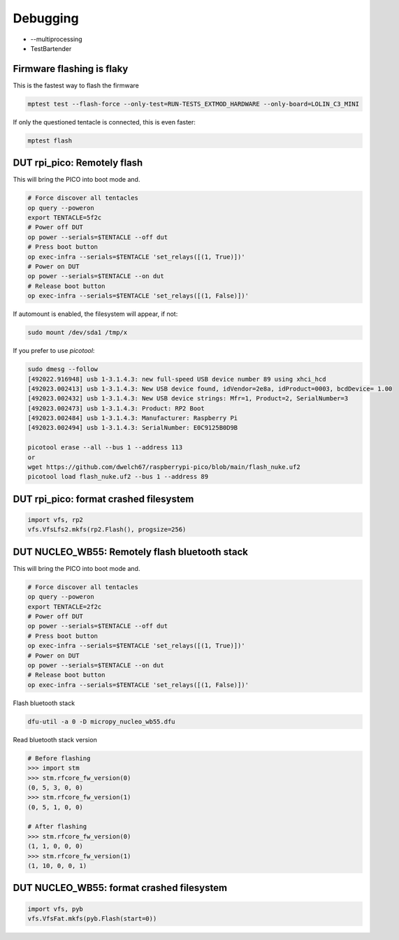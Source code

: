 Debugging
=========

* --multiprocessing
* TestBartender


Firmware flashing is flaky
--------------------------------

This is the fastest way to flash the firmware

.. code-block:: bash

    mptest test --flash-force --only-test=RUN-TESTS_EXTMOD_HARDWARE --only-board=LOLIN_C3_MINI

If only the questioned tentacle is connected, this is even faster:

.. code-block:: bash

    mptest flash


DUT rpi_pico: Remotely flash
--------------------------------

This will bring the PICO into boot mode and.

.. code-block:: bash

    # Force discover all tentacles
    op query --poweron
    export TENTACLE=5f2c
    # Power off DUT
    op power --serials=$TENTACLE --off dut
    # Press boot button
    op exec-infra --serials=$TENTACLE 'set_relays([(1, True)])'
    # Power on DUT
    op power --serials=$TENTACLE --on dut
    # Release boot button
    op exec-infra --serials=$TENTACLE 'set_relays([(1, False)])'

If automount is enabled, the filesystem will appear, if not:

.. code-block:: bash

    sudo mount /dev/sda1 /tmp/x


If you prefer to use `picotool`:

.. code-block:: bash

    sudo dmesg --follow
    [492022.916948] usb 1-3.1.4.3: new full-speed USB device number 89 using xhci_hcd
    [492023.002413] usb 1-3.1.4.3: New USB device found, idVendor=2e8a, idProduct=0003, bcdDevice= 1.00
    [492023.002432] usb 1-3.1.4.3: New USB device strings: Mfr=1, Product=2, SerialNumber=3
    [492023.002473] usb 1-3.1.4.3: Product: RP2 Boot
    [492023.002484] usb 1-3.1.4.3: Manufacturer: Raspberry Pi
    [492023.002494] usb 1-3.1.4.3: SerialNumber: E0C9125B0D9B

    picotool erase --all --bus 1 --address 113
    or
    wget https://github.com/dwelch67/raspberrypi-pico/blob/main/flash_nuke.uf2
    picotool load flash_nuke.uf2 --bus 1 --address 89

DUT rpi_pico: format crashed filesystem
----------------------------------------

.. code-block:: python

    import vfs, rp2
    vfs.VfsLfs2.mkfs(rp2.Flash(), progsize=256)


DUT NUCLEO_WB55: Remotely flash bluetooth stack
---------------------------------------------------

This will bring the PICO into boot mode and.

.. code-block:: bash

    # Force discover all tentacles
    op query --poweron
    export TENTACLE=2f2c
    # Power off DUT
    op power --serials=$TENTACLE --off dut
    # Press boot button
    op exec-infra --serials=$TENTACLE 'set_relays([(1, True)])'
    # Power on DUT
    op power --serials=$TENTACLE --on dut
    # Release boot button
    op exec-infra --serials=$TENTACLE 'set_relays([(1, False)])'

Flash bluetooth stack

.. code-block:: bash

    dfu-util -a 0 -D micropy_nucleo_wb55.dfu

Read bluetooth stack version

.. code-block:: bash

    # Before flashing
    >>> import stm
    >>> stm.rfcore_fw_version(0)
    (0, 5, 3, 0, 0)
    >>> stm.rfcore_fw_version(1)
    (0, 5, 1, 0, 0)

    # After flashing
    >>> stm.rfcore_fw_version(0)
    (1, 1, 0, 0, 0)
    >>> stm.rfcore_fw_version(1)
    (1, 10, 0, 0, 1)

DUT NUCLEO_WB55: format crashed filesystem
------------------------------------------

.. code-block:: python

    import vfs, pyb
    vfs.VfsFat.mkfs(pyb.Flash(start=0))
